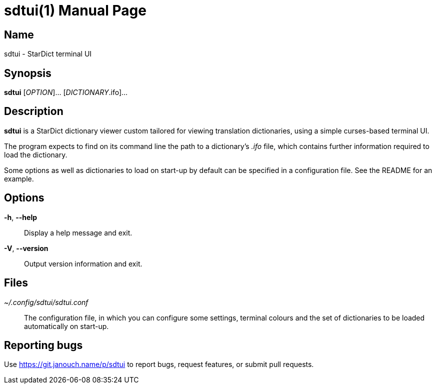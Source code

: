 sdtui(1)
========
:doctype: manpage
:manmanual: sdtui Manual
:mansource: sdtui {release-version}

Name
----
sdtui - StarDict terminal UI

Synopsis
--------
*sdtui* [_OPTION_]... [_DICTIONARY_.ifo]...

Description
-----------
*sdtui* is a StarDict dictionary viewer custom tailored for viewing translation
dictionaries, using a simple curses-based terminal UI.

The program expects to find on its command line the path to a dictionary's
_.ifo_ file, which contains further information required to load the dictionary.

Some options as well as dictionaries to load on start-up by default can be
specified in a configuration file.  See the README for an example.

// FIXME: the README isn't even installed, so this manual isn't very useful

Options
-------
*-h*, *--help*::
	Display a help message and exit.

*-V*, *--version*::
	Output version information and exit.

Files
-----
_~/.config/sdtui/sdtui.conf_::
	The configuration file, in which you can configure some settings, terminal
	colours and the set of dictionaries to be loaded automatically on start-up.

Reporting bugs
--------------
Use https://git.janouch.name/p/sdtui to report bugs, request features,
or submit pull requests.
